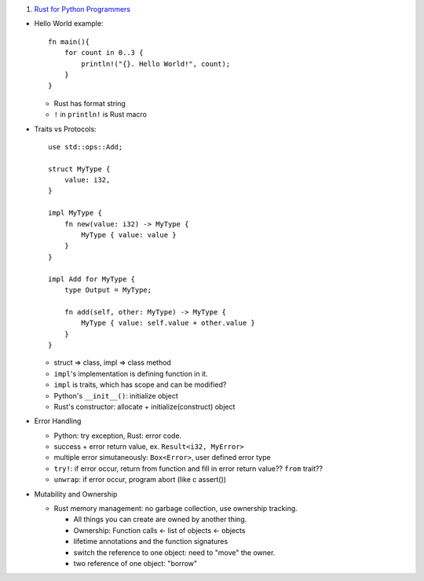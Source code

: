 1. `Rust for Python Programmers <http://lucumr.pocoo.org/2015/5/27/rust-for-pythonistas/>`_

- Hello World example::

    fn main(){
        for count in 0..3 {
            println!("{}. Hello World!", count);
        }
    }

  - Rust has format string
  - ``!`` in ``println!`` is Rust macro

- Traits vs Protocols::

    use std::ops::Add;

    struct MyType {
        value: i32,
    }

    impl MyType {
        fn new(value: i32) -> MyType {
            MyType { value: value }
        }
    }

    impl Add for MyType {
        type Output = MyType;

        fn add(self, other: MyType) -> MyType {
            MyType { value: self.value + other.value }
        }
    }

  - struct => class, impl => class method
  - ``impl``'s implementation is defining function in it.
  - ``impl`` is traits, which has scope and can be modified?
  - Python's ``__init__()``: initialize object
  - Rust's constructor: allocate + initialize(construct) object

- Error Handling

  - Python: try exception, Rust: error code.
  - success + error return value, ex. ``Result<i32, MyError>``
  - multiple error simutaneously: ``Box<Error>``, user defined error type
  - ``try!``: if error occur, return from function and fill in error return value?? ``from`` trait??
  - ``unwrap``: if error occur, program abort (like c assert())

- Mutability and Ownership

  - Rust memory management: no garbage collection, use ownership tracking.

    - All things you can create are owned by another thing.
    - Ownership: Function calls <- list of objects <- objects
    - lifetime annotations and the function signatures
    - switch the reference to one object: need to "move" the owner.
    - two reference of one object: "borrow"

